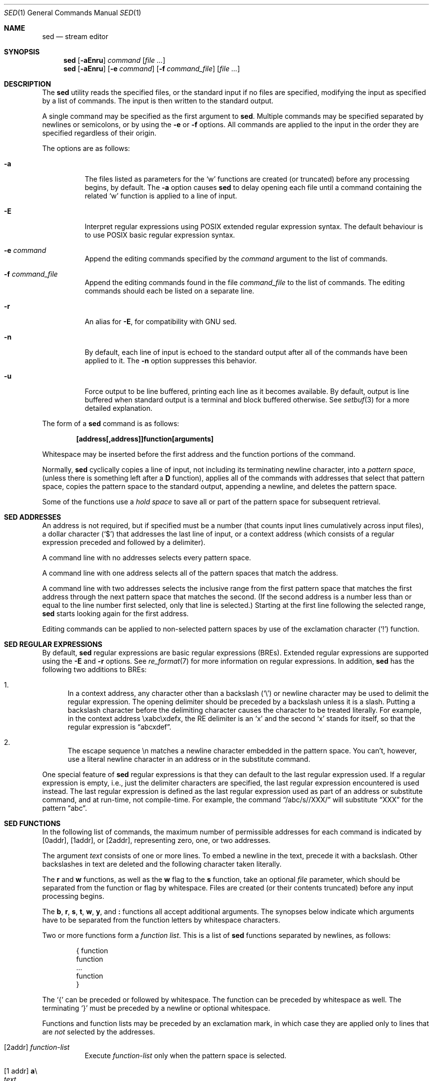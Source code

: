 .\"	$OpenBSD: sed.1,v 1.39 2014/05/26 15:04:12 jmc Exp $
.\"
.\" Copyright (c) 1992, 1993
.\"	The Regents of the University of California.  All rights reserved.
.\"
.\" This code is derived from software contributed to Berkeley by
.\" the Institute of Electrical and Electronics Engineers, Inc.
.\"
.\" Redistribution and use in source and binary forms, with or without
.\" modification, are permitted provided that the following conditions
.\" are met:
.\" 1. Redistributions of source code must retain the above copyright
.\"    notice, this list of conditions and the following disclaimer.
.\" 2. Redistributions in binary form must reproduce the above copyright
.\"    notice, this list of conditions and the following disclaimer in the
.\"    documentation and/or other materials provided with the distribution.
.\" 3. Neither the name of the University nor the names of its contributors
.\"    may be used to endorse or promote products derived from this software
.\"    without specific prior written permission.
.\"
.\" THIS SOFTWARE IS PROVIDED BY THE REGENTS AND CONTRIBUTORS ``AS IS'' AND
.\" ANY EXPRESS OR IMPLIED WARRANTIES, INCLUDING, BUT NOT LIMITED TO, THE
.\" IMPLIED WARRANTIES OF MERCHANTABILITY AND FITNESS FOR A PARTICULAR PURPOSE
.\" ARE DISCLAIMED.  IN NO EVENT SHALL THE REGENTS OR CONTRIBUTORS BE LIABLE
.\" FOR ANY DIRECT, INDIRECT, INCIDENTAL, SPECIAL, EXEMPLARY, OR CONSEQUENTIAL
.\" DAMAGES (INCLUDING, BUT NOT LIMITED TO, PROCUREMENT OF SUBSTITUTE GOODS
.\" OR SERVICES; LOSS OF USE, DATA, OR PROFITS; OR BUSINESS INTERRUPTION)
.\" HOWEVER CAUSED AND ON ANY THEORY OF LIABILITY, WHETHER IN CONTRACT, STRICT
.\" LIABILITY, OR TORT (INCLUDING NEGLIGENCE OR OTHERWISE) ARISING IN ANY WAY
.\" OUT OF THE USE OF THIS SOFTWARE, EVEN IF ADVISED OF THE POSSIBILITY OF
.\" SUCH DAMAGE.
.\"
.\"	from: @(#)sed.1	8.2 (Berkeley) 12/30/93
.\"
.Dd $Mdocdate: May 26 2014 $
.Dt SED 1
.Os
.Sh NAME
.Nm sed
.Nd stream editor
.Sh SYNOPSIS
.Nm sed
.Op Fl aEnru
.Ar command
.Op Ar
.Nm sed
.Op Fl aEnru
.Op Fl e Ar command
.Op Fl f Ar command_file
.Op Ar
.Sh DESCRIPTION
The
.Nm
utility reads the specified files, or the standard input if no files
are specified, modifying the input as specified by a list of commands.
The input is then written to the standard output.
.Pp
A single command may be specified as the first argument to
.Nm sed .
Multiple commands may be specified
separated by newlines or semicolons,
or by using the
.Fl e
or
.Fl f
options.
All commands are applied to the input in the order they are specified
regardless of their origin.
.Pp
The options are as follows:
.Bl -tag -width Ds
.It Fl a
The files listed as parameters for the
.Ql w
functions are created (or truncated) before any processing begins,
by default.
The
.Fl a
option causes
.Nm
to delay opening each file until a command containing the related
.Ql w
function is applied to a line of input.
.It Fl E
Interpret regular expressions using POSIX extended regular expression syntax.
The default behaviour is to use POSIX basic regular expression syntax.
.It Fl e Ar command
Append the editing commands specified by the
.Ar command
argument
to the list of commands.
.It Fl f Ar command_file
Append the editing commands found in the file
.Ar command_file
to the list of commands.
The editing commands should each be listed on a separate line.
.It Fl r
An alias for
.Fl E ,
for compatibility with GNU sed.
.It Fl n
By default, each line of input is echoed to the standard output after
all of the commands have been applied to it.
The
.Fl n
option suppresses this behavior.
.It Fl u
Force output to be line buffered,
printing each line as it becomes available.
By default, output is line buffered when standard output is a terminal
and block buffered otherwise.
See
.Xr setbuf 3
for a more detailed explanation.
.El
.Pp
The form of a
.Nm
command is as follows:
.Pp
.Dl [address[,address]]function[arguments]
.Pp
Whitespace may be inserted before the first address and the function
portions of the command.
.Pp
Normally,
.Nm
cyclically copies a line of input, not including its terminating newline
character, into a
.Em pattern space ,
(unless there is something left after a
.Ic D
function),
applies all of the commands with addresses that select that pattern space,
copies the pattern space to the standard output, appending a newline, and
deletes the pattern space.
.Pp
Some of the functions use a
.Em hold space
to save all or part of the pattern space for subsequent retrieval.
.Sh SED ADDRESSES
An address is not required, but if specified must be a number (that counts
input lines
cumulatively across input files), a dollar character
.Pq Ql $
that addresses the last line of input, or a context address
(which consists of a regular expression preceded and followed by a
delimiter).
.Pp
A command line with no addresses selects every pattern space.
.Pp
A command line with one address selects all of the pattern spaces
that match the address.
.Pp
A command line with two addresses selects the inclusive range from
the first pattern space that matches the first address through the next
pattern space that matches the second.
(If the second address is a number less than or equal to the line number
first selected, only that line is selected.)
Starting at the first line following the selected range,
.Nm
starts looking again for the first address.
.Pp
Editing commands can be applied to non-selected pattern spaces by use
of the exclamation character
.Pq Ql \&!
function.
.Sh SED REGULAR EXPRESSIONS
By default,
.Nm
regular expressions are basic regular expressions
.Pq BREs .
Extended regular expressions are supported using the
.Fl E
and
.Fl r
options.
See
.Xr re_format 7
for more information on regular expressions.
In addition,
.Nm
has the following two additions to BREs:
.Pp
.Bl -enum -compact
.It
In a context address, any character other than a backslash
.Pq Ql \e
or newline character may be used to delimit the regular expression.
The opening delimiter should be preceded by a backslash
unless it is a slash.
Putting a backslash character before the delimiting character
causes the character to be treated literally.
For example, in the context address \exabc\exdefx, the RE delimiter
is an
.Sq x
and the second
.Sq x
stands for itself, so that the regular expression is
.Dq abcxdef .
.Pp
.It
The escape sequence \en matches a newline character embedded in the
pattern space.
You can't, however, use a literal newline character in an address or
in the substitute command.
.El
.Pp
One special feature of
.Nm
regular expressions is that they can default to the last regular
expression used.
If a regular expression is empty, i.e., just the delimiter characters
are specified, the last regular expression encountered is used instead.
The last regular expression is defined as the last regular expression
used as part of an address or substitute command, and at run-time, not
compile-time.
For example, the command
.Dq /abc/s//XXX/
will substitute
.Dq XXX
for the pattern
.Dq abc .
.Sh SED FUNCTIONS
In the following list of commands, the maximum number of permissible
addresses for each command is indicated by [0addr], [1addr], or [2addr],
representing zero, one, or two addresses.
.Pp
The argument
.Ar text
consists of one or more lines.
To embed a newline in the text, precede it with a backslash.
Other backslashes in text are deleted and the following character
taken literally.
.Pp
The
.Ic r
and
.Ic w
functions,
as well as the
.Cm w
flag to the
.Ic s
function,
take an optional
.Ar file
parameter,
which should be separated from the function or flag by whitespace.
Files are created
(or their contents truncated)
before any input processing begins.
.Pp
The
.Ic b ,
.Ic r ,
.Ic s ,
.Ic t ,
.Ic w ,
.Ic y ,
and
.Ic \&:
functions all accept additional arguments.
The synopses below indicate which arguments have to be separated from
the function letters by whitespace characters.
.Pp
Two or more functions form a
.Em function list .
This is a list of
.Nm
functions separated by newlines, as follows:
.Bd -literal -offset indent
{ function
  function
  ...
  function
}
.Ed
.Pp
The
.Ql {
can be preceded or followed by whitespace.
The function can be preceded by whitespace as well.
The terminating
.Ql }
must be preceded by a newline or optional whitespace.
.Pp
Functions and function lists may be preceded by an exclamation mark,
in which case they are applied only to lines that are
.Em not
selected by the addresses.
.Bl -tag -width Ds
.It [2addr] Ar function-list
Execute
.Ar function-list
only when the pattern space is selected.
.It Xo [1 addr] Ic a Ns \e
.br
.Ar text
.Xc
.Pp
Write
.Ar text
to standard output immediately before each attempt to read a line of input,
whether by executing the
.Ic N
function or by beginning a new cycle.
.It [2addr] Ns Ic b Bq Ar label
Branch to the
.Ic \&:
function with the specified
.Ar label .
If the label is not specified, branch to the end of the script.
.It Xo [2addr] Ic c Ns \e
.br
.Ar text
.Xc
.Pp
Delete the pattern space.
With 0 or 1 address or at the end of a 2-address range,
.Ar text
is written to the standard output.
.It [2addr] Ns Ic d
Delete the pattern space and start the next cycle.
.It [2addr] Ns Ic D
Delete the initial segment of the pattern space through the first
newline character and start the next cycle.
.It [2addr] Ns Ic g
Replace the contents of the pattern space with the contents of the
hold space.
.It [2addr] Ns Ic G
Append a newline character followed by the contents of the hold space
to the pattern space.
.It [2addr] Ns Ic h
Replace the contents of the hold space with the contents of the
pattern space.
.It [2addr] Ns Ic H
Append a newline character followed by the contents of the pattern space
to the hold space.
.It Xo [1addr] Ic i Ns \e
.br
.Ar text
.Xc
.Pp
Write
.Ar text
to the standard output.
.It [2addr] Ns Ic l
(The letter ell.)
Write the pattern space to the standard output in a visually unambiguous
form.
This form is as follows:
.Pp
.Bl -tag -width "carriage-returnXX" -offset indent -compact
.It backslash
\e\e
.It alert
\ea
.It backspace
\eb
.It form-feed
\ef
.It carriage-return
\er
.It tab
\et
.It vertical tab
\ev
.El
.Pp
Non-printable characters are written as three-digit octal numbers (with a
preceding backslash) for each byte in the character (most significant byte
first).
Long lines are folded, with the point of folding indicated by displaying
a backslash followed by a newline.
The end of each line is marked with a
.Ql $ .
.It [2addr] Ns Ic n
Write the pattern space to the standard output if the default output has
not been suppressed, and replace the pattern space with the next line of
input.
.It [2addr] Ns Ic N
Append the next line of input to the pattern space, using an embedded
newline character to separate the appended material from the original
contents.
Note that the current line number changes.
.It [2addr] Ns Ic p
Write the pattern space to standard output.
.It [2addr] Ns Ic P
Write the pattern space, up to the first newline character,
to the standard output.
.It [1addr] Ns Ic q
Branch to the end of the script and quit without starting a new cycle.
.It [1addr] Ns Ic r Ar file
Copy the contents of
.Ar file
to the standard output immediately before the next attempt to read a
line of input.
If
.Ar file
cannot be read for any reason, it is silently ignored and no error
condition is set.
.It [2addr] Ns Ic s Ns / Ns Ar RE Ns / Ns Ar replacement Ns / Ns Ar flags
Substitute the
.Ar replacement
string for the first instance of the regular expression
.Ar RE
in the pattern space.
Any character other than backslash or newline can be used instead of
a slash to delimit the regular expression and the replacement.
Within the regular expression and the replacement,
the regular expression delimiter itself can be used as
a literal character if it is preceded by a backslash.
.Pp
An ampersand
.Pq Ql &
appearing in the replacement is replaced by the string matching the
regular expression.
The special meaning of
.Ql &
in this context can be suppressed by preceding it by a backslash.
The string
.Ql \e# ,
where
.Ql #
is a digit, is replaced by the text matched
by the corresponding backreference expression (see
.Xr re_format 7 ) .
.Pp
A line can be split by substituting a newline character into it.
To specify a newline character in the replacement string, precede it with
a backslash.
.Pp
The value of
.Ar flags
in the substitute function is zero or more of the following:
.Bl -tag -width "XXXXXX" -offset indent
.It Cm 0 No ... Cm 9
Make the substitution only for the N'th occurrence of the regular
expression in the pattern space.
.It Cm g
Make the substitution for all non-overlapping matches of the
regular expression, not just the first one.
.It Cm p
Write the pattern space to standard output if a replacement was made.
If the replacement string is identical to that which it replaces, it
is still considered to have been a replacement.
.It Cm w Ar file
Append the pattern space to
.Ar file
if a replacement was made.
If the replacement string is identical to that which it replaces, it
is still considered to have been a replacement.
.El
.It [2addr] Ns Ic t Bq Ar label
Branch to the
.Ic \&:
function bearing the
.Ar label
if any substitutions have been made since the
most recent reading of an input line or execution of a
.Ic t
function.
If no label is specified, branch to the end of the script.
.It [2addr] Ns Ic w Ar file
Append the pattern space to the
.Ar file .
.It [2addr] Ns Ic x
Swap the contents of the pattern and hold spaces.
.It [2addr] Ns Ic y Ns / Ns Ar string1 Ns / Ns Ar string2 Ns /
Replace all occurrences of characters in
.Ar string1
in the pattern space with the corresponding characters from
.Ar string2 .
Any character other than a backslash or newline can be used instead of
a slash to delimit the strings.
Within
.Ar string1
and
.Ar string2 ,
a backslash followed by any character other than a newline is that literal
character, and a backslash followed by an
.Sq n
is replaced by a newline character.
.It [0addr] Ns Ic \&: Ns Ar label
This function does nothing; it bears a
.Ar label
to which the
.Ic b
and
.Ic t
commands may branch.
.It [1addr] Ns Ic =
Write the line number to the standard output followed by a newline character.
.It [0addr]
Empty lines are ignored.
.It [0addr] Ns Ic #
The
.Ql #
and the remainder of the line are ignored (treated as a comment), with
the single exception that if the first two characters in the file are
.Ql #n ,
the default output is suppressed.
This is the same as specifying the
.Fl n
option on the command line.
.El
.Sh EXIT STATUS
.Ex -std sed
.Sh SEE ALSO
.Xr awk 1 ,
.Xr ed 1 ,
.Xr grep 1 ,
.Xr regex 3 ,
.Xr setbuf 3 ,
.Xr re_format 7
.Sh STANDARDS
The
.Nm
utility is compliant with the
.St -p1003.1-2008
specification.
.Pp
The flags
.Op Fl aEru
are extensions to that specification.
.Pp
The use of newlines to separate multiple commands on the command line
is non-portable;
the use of newlines to separate multiple commands within a command file
.Pq Fl f Ar command_file
is portable.
.Sh HISTORY
A
.Nm
command appeared in
.At v7 .
.Sh CAVEATS
The use of semicolons to separate multiple commands
is not permitted for the following commands:
.Ic a , b , c ,
.Ic i , r , t ,
.Ic w , \&: ,
and
.Ic # .
